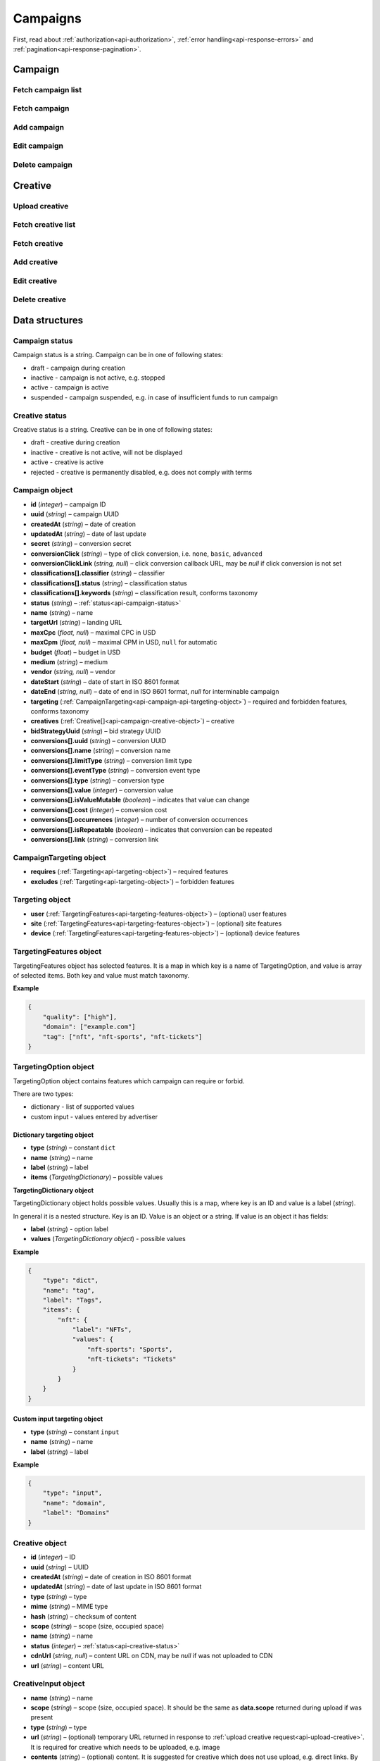 Campaigns
===========

First, read about :ref:`authorization<api-authorization>`, :ref:`error handling<api-response-errors>` and :ref:`pagination<api-response-pagination>`.

Campaign
--------------------------

Fetch campaign list
^^^^^^^^^^^^^^^^^^^^^^^^^^^^^^^^

.. http:get:: /api/v2/campaigns

    Fetch campaigns. Response uses :ref:`Pagination<api-response-pagination>`.

    :query limit: (optional) maximal number of campaigns per page

    :reqheader Content-Type: ``application/json``

    :statuscode 200: no error

    :>json Campaign[] data: :ref:`campaign list<api-campaign-object>`

Fetch campaign
^^^^^^^^^^^^^^^^^^^^^^^^^^^^^^^^

.. http:get:: /api/v2/campaigns/(id)

    Fetch campaign by ID.

    :param id: campaign ID

    :reqheader Content-Type: ``application/json``

    :statuscode 200: no error
    :statuscode 404: campaign not found

    :>json Campaign data: :ref:`campaign<api-campaign-object>`

Add campaign
^^^^^^^^^^^^^^^^^^^^^^^^^^^^^^^^

.. http:post:: /api/v2/campaigns

    Add campaign.

    :reqheader Content-Type: ``application/json``

    :statuscode 200: no error
    :statuscode 422: validation error

    :<json string status: :ref:`status<api-campaign-status>`
    :<json string name: name
    :<json string targetUrl: landing URL
    :<json float, null maxCpc: maximal CPC in USD
    :<json float, null maxCpm: maximal CPM in USD, ``null`` for automatic
    :<json float budget: budget in USD
    :<json string medium: medium
    :<json string, null vendor: vendor
    :<json string dateStart: date of start in ISO 8601 format
    :<json string, null dateEnd: date of end in ISO 8601 format, `null` for interminable campaign
    :<json CampaignTargeting campaign.targeting: :ref:`targeting<api-campaign-api-targeting-object>` (required and forbidden features)
    :<json CreativeInput[] campaign.creatives: :ref:`creatives<api-creative-input-object>`

    :>json Campaign data: :ref:`campaign<api-campaign-object>`

Edit campaign
^^^^^^^^^^^^^^^^^^^^^^^^^^^^^^^^

.. http:post:: /api/v2/campaigns/(id)

    Edit campaign.

    :param id: campaign ID

    :reqheader Content-Type: ``application/json``

    :statuscode 200: no error
    :statuscode 422: validation error

    :<json string status: (optional) :ref:`status<api-campaign-status>`
    :<json string name: (optional) name
    :<json string targetUrl: (optional) landing URL
    :<json float, null maxCpc: (optional) maximal CPC in USD
    :<json float, null maxCpm: (optional) maximal CPM in USD, ``null`` for automatic
    :<json float budget: (optional) budget in USD
    :<json string dateStart: (optional) date of start in ISO 8601 format
    :<json string, null dateEnd: (optional) date of end in ISO 8601 format, `null` for interminable campaign
    :<json CampaignTargeting campaign.targeting: (optional) :ref:`targeting<api-campaign-api-targeting-object>` (required and forbidden features)
    :<json string bidStrategyUuid: (optional) bid strategy UUID

Delete campaign
^^^^^^^^^^^^^^^^^^^^^^^^^^^^^^^^

.. http:delete:: /api/v2/campaigns/(id)

    Delete campaign by ID.

    :param id: campaign ID

    :statuscode 200: no error
    :statuscode 404: campaign not found

    :>json data: empty array

Creative
--------------------------

.. _api-upload-creative:

Upload creative
^^^^^^^^^^^^^^^^^^^^^^^^^^^^^^^^

.. http:post:: /api/v2/campaigns/creative

    Upload creative.

    :reqheader Content-Type: ``multipart/form-data``

    :form binary file: file
    :form string medium: medium ID
    :form string vendor: (optional) vendor ID

    :statuscode 200: no error
    :statuscode 422: validation error

    :>json string data.name: temporary name
    :>json string data.url: temporary URL
    :>json string data.scope: (optional) scope (size, space occupied by creative). Scope is not present in case of resizable creatives, e.g. HTML

Fetch creative list
^^^^^^^^^^^^^^^^^^^^^^^

.. http:get:: /api/v2/campaigns/(campaignId)/creatives

    Fetch creatives. Response uses :ref:`Pagination<api-response-pagination>`.

    :param campaignId: campaign ID

    :reqheader Content-Type: ``application/json``

    :statuscode 200: no error

    :>json Creative[] data: :ref:`creative list<api-campaign-creative-object>`

Fetch creative
^^^^^^^^^^^^^^^^^^^^^^^

.. http:get:: /api/v2/campaigns/(campaignId)/creatives/(creativeId)

    Fetch creative by ID.

    :param campaignId: campaign ID
    :param creativeId: creative ID

    :reqheader Content-Type: ``application/json``

    :statuscode 200: no error
    :statuscode 404: creative not found

    :>json Creative data: :ref:`creative<api-campaign-creative-object>`

Add creative
^^^^^^^^^^^^^^^^^^^^^^^

.. http:post:: /api/v2/campaigns/(id)/creatives

    Add creative.

    :param id: campaign ID

    :reqheader Content-Type: ``application/json``

    :statuscode 200: no error
    :statuscode 422: validation error

    :request json object: creative data (:ref:`CreativeInput<api-creative-input-object>`)

    :>json Creative data: :ref:`creative<api-campaign-creative-object>`

Edit creative
^^^^^^^^^^^^^^^^^^^^^^^

.. http:post:: /api/v2/campaigns/(campaignId)/creatives/(creativeId)

    Edit creative.

    :param campaignId: campaign ID
    :param creativeId: creative ID

    :reqheader Content-Type: ``application/json``

    :statuscode 200: no error
    :statuscode 404: creative not found
    :statuscode 422: validation error

    :<json string name: (optional) name
    :<json integer status: (optional) :ref:`status<api-creative-status>`

    :>json Creative data: :ref:`creative<api-campaign-creative-object>`

Delete creative
^^^^^^^^^^^^^^^^^^^^^^^

.. http:delete:: /api/v2/campaigns/(campaignId)/creatives/(creativeId)

    Delete creative.

    :param campaignId: campaign ID
    :param creativeId: creative ID

    :statuscode 200: no error
    :statuscode 404: creative not found

    :>json data: empty array

Data structures
--------------------

.. _api-campaign-status:

Campaign status
^^^^^^^^^^^^^^^^^^^^^^^^^^^^^^^^^^

Campaign status is a string. Campaign can be in one of following states:

- draft - campaign during creation
- inactive - campaign is not active, e.g. stopped
- active - campaign is active
- suspended - campaign suspended, e.g. in case of insufficient funds to run campaign

.. _api-creative-status:

Creative status
^^^^^^^^^^^^^^^^^^^^^^^^^^^^^^^^^^

Creative status is a string. Creative can be in one of following states:

- draft - creative during creation
- inactive - creative is not active, will not be displayed
- active - creative is active
- rejected - creative is permanently disabled, e.g. does not comply with terms

.. _api-campaign-object:

Campaign object
^^^^^^^^^^^^^^^^^^^^^^^^^^^^^^^^^^

- **id** (`integer`) – campaign ID
- **uuid** (`string`) – campaign UUID
- **createdAt** (`string`) – date of creation
- **updatedAt** (`string`) – date of last update
- **secret** (`string`) – conversion secret
- **conversionClick** (`string`) – type of click conversion, i.e. ``none``, ``basic``, ``advanced``
- **conversionClickLink** (`string, null`) – click conversion callback URL, may be `null` if click conversion is not set
- **classifications[].classifier** (`string`) – classifier
- **classifications[].status** (`string`) – classification status
- **classifications[].keywords** (`string`) – classification result, conforms taxonomy
- **status** (`string`) – :ref:`status<api-campaign-status>`
- **name** (`string`) – name
- **targetUrl** (`string`) – landing URL
- **maxCpc** (`float, null`) – maximal CPC in USD
- **maxCpm** (`float, null`) – maximal CPM in USD, ``null`` for automatic
- **budget** (`float`) – budget in USD
- **medium** (`string`) – medium
- **vendor** (`string, null`) – vendor
- **dateStart** (`string`) – date of start in ISO 8601 format
- **dateEnd** (`string, null`) – date of end in ISO 8601 format, `null` for interminable campaign
- **targeting** (:ref:`CampaignTargeting<api-campaign-api-targeting-object>`) – required and forbidden features, conforms taxonomy
- **creatives** (:ref:`Creative[]<api-campaign-creative-object>`) – creative
- **bidStrategyUuid** (`string`) – bid strategy UUID
- **conversions[].uuid** (`string`) – conversion UUID
- **conversions[].name** (`string`) – conversion name
- **conversions[].limitType** (`string`) – conversion limit type
- **conversions[].eventType** (`string`) – conversion event type
- **conversions[].type** (`string`) – conversion type
- **conversions[].value** (`integer`) – conversion value
- **conversions[].isValueMutable** (`boolean`) – indicates that value can change
- **conversions[].cost** (`integer`) – conversion cost
- **conversions[].occurrences** (`integer`) – number of conversion occurrences
- **conversions[].isRepeatable** (`boolean`) – indicates that conversion can be repeated
- **conversions[].link** (`string`) – conversion link

.. _api-campaign-api-targeting-object:

CampaignTargeting object
^^^^^^^^^^^^^^^^^^^^^^^^^^^^^^^^^^

- **requires** (:ref:`Targeting<api-targeting-object>`) – required features
- **excludes** (:ref:`Targeting<api-targeting-object>`) – forbidden features

.. _api-targeting-object:

Targeting object
^^^^^^^^^^^^^^^^^

- **user** (:ref:`TargetingFeatures<api-targeting-features-object>`) – (optional) user features
- **site** (:ref:`TargetingFeatures<api-targeting-features-object>`) – (optional) site features
- **device** (:ref:`TargetingFeatures<api-targeting-features-object>`) – (optional) device features

.. _api-targeting-features-object:

TargetingFeatures object
^^^^^^^^^^^^^^^^^^^^^^^^^^

TargetingFeatures object has selected features.
It is a map in which key is a name of TargetingOption, and value is array of selected items.
Both key and value must match taxonomy.

**Example**

.. sourcecode:: json

    {
        "quality": ["high"],
        "domain": ["example.com"]
        "tag": ["nft", "nft-sports", "nft-tickets"]
    }


TargetingOption object
^^^^^^^^^^^^^^^^^^^^^^^^^^

TargetingOption object contains features which campaign can require or forbid.

There are two types:

- dictionary - list of supported values
- custom input - values entered by advertiser

Dictionary targeting object
""""""""""""""""""""""""""""""""""""

- **type** (`string`) – constant ``dict``
- **name** (`string`) – name
- **label** (`string`) – label
- **items** (`TargetingDictionary`) – possible values

**TargetingDictionary object**

TargetingDictionary object holds possible values.
Usually this is a map, where key is an ID and value is a label (`string`).

In general it is a nested structure. Key is an ID. Value is an object or a string.
If value is an object it has fields:

- **label** (`string`) - option label
- **values** (`TargetingDictionary object`) - possible values

**Example**

.. sourcecode:: json

    {
        "type": "dict",
        "name": "tag",
        "label": "Tags",
        "items": {
            "nft": {
                "label": "NFTs",
                "values": {
                    "nft-sports": "Sports",
                    "nft-tickets": "Tickets"
                }
            }
        }
    }

Custom input targeting object
"""""""""""""""""""""""""""""""""""

- **type** (`string`) – constant ``input``
- **name** (`string`) – name
- **label** (`string`) – label

**Example**

.. sourcecode:: json

    {
        "type": "input",
        "name": "domain",
        "label": "Domains"
    }

.. _api-campaign-creative-object:

Creative object
^^^^^^^^^^^^^^^^^^^^^^^^^^^^^^^^^

- **id** (`integer`) – ID
- **uuid** (`string`) – UUID
- **createdAt** (`string`) – date of creation in ISO 8601 format
- **updatedAt** (`string`) – date of last update in ISO 8601 format
- **type** (`string`) – type
- **mime** (`string`) – MIME type
- **hash** (`string`) – checksum of content
- **scope** (`string`) – scope (size, occupied space)
- **name** (`string`) – name
- **status** (`integer`) – :ref:`status<api-creative-status>`
- **cdnUrl** (`string, null`) – content URL on CDN, may be `null` if was not uploaded to CDN
- **url** (`string`) – content URL

.. _api-creative-input-object:

CreativeInput object
^^^^^^^^^^^^^^^^^^^^^^^^^^

- **name** (`string`) – name
- **scope** (`string`) – scope (size, occupied space). It should be the same as **data.scope** returned during upload if was present
- **type** (`string`) – type
- **url** (`string`) – (optional) temporary URL returned in response to :ref:`upload creative request<api-upload-creative>`. It is required for creative which needs to be uploaded, e.g. image
- **contents** (`string`) – (optional) content. It is suggested for creative which does not use upload, e.g. direct links. By default content is campaign landing URL
